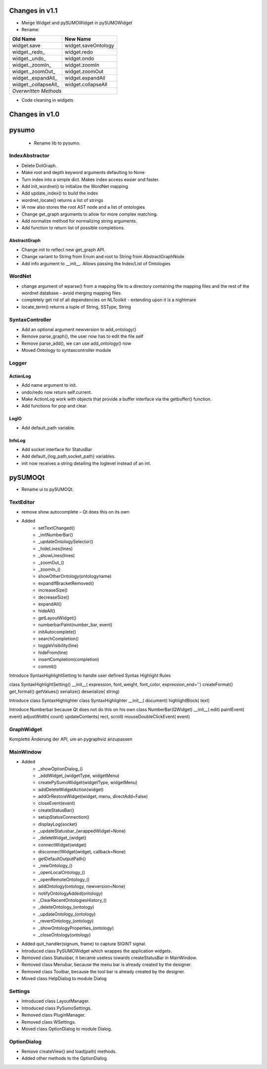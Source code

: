 
Changes in v1.1
====================

* Merge Widget and pySUMOWidget in pySUMOWidget
* Rename:

+---------------------+---------------------+
|Old Name             | New Name            |
+=====================+=====================+
|widget.save          | widget.saveOntology |
+---------------------+---------------------+
|widget._redo_        | widget.redo         |
+---------------------+---------------------+
|widget._undo_        | widget.ondo         |
+---------------------+---------------------+
|widget._zoomIn_      | widget.zoomIn       |
+---------------------+---------------------+
|widget._zoomOut_     | widget.zoomOut      |
+---------------------+---------------------+
|widget._expandAll_   | widget.expandAll    |
+---------------------+---------------------+
|widget._collapseAll_ | widget.collapseAll  |
+---------------------+---------------------+
|*Overwritten Methods*                      |
+---------------------+---------------------+ 

* Code cleaning in widgets

Changes in v1.0
=================

pysumo 
======

 * Rename lib to pysumo.

IndexAbstractor
---------------
* Delete DotGraph.
* Make root and depth keyword arguments defaulting to None
* Turn index into a simple dict. Makes index access easier and faster.
* Add init_wordnet() to initialize the WordNet mapping
* Add update_index() to build the index
* wordnet_locate() returns a list of strings
* IA now also stores the root AST node and a list of ontologies
* Change get_graph arguments to allow for more complex matching.
* Add normalize method for normalizing string arguments.
* Add function to return list of possible completions.

AbstractGraph
^^^^^^^^^^^^^
* Change init to reflect new get_graph API.
* Change variant to String from Enum and root to String from AbstractGraphNode
* Add info argument to __init__. Allows passing the Index/List of Ontologies

WordNet
-------
* change argument of wparse() from a mapping file to a directory containing the mapping files and the rest of the wordnet database - avoid merging mapping files
* completely get rid of all dependencies on NLToolkit - extending upon it is a nightmare
* locate_term() returns a tuple of String, SSType, String

SyntaxController
----------------
* Add an optional argument newversion to add_ontology()
* Remove parse_graph(), the user now has to edit the file self
* Remove parse_add(), we can use add_ontology() now
* Moved Ontology to syntaxcontroller module

Logger
-------------

ActionLog
^^^^^^^^^^
* Add name argument to init.
* undo/redo now return self.current.
* Make ActionLog work with objects that provide a buffer interface via the getbuffer() function.
* Add functions for pop and clear.

LogIO
^^^^^
* Add default_path variable.

InfoLog
^^^^^^^^^^^^^
* Add socket interface for StatusBar
* Add default_{log_path,socket_path} variables.
* init now receives a string detailing the loglevel instead of an int.

pySUMOQt
========
* Rename ui to pySUMOQt.

TextEditor
----------
* remove show autocomplete – Qt does this on its own
* Added
	* setTextChanged()
	* _initNumberBar()
	* _updateOntologySelector()
	* _hideLines(lines)
	* _showLines(lines)
	* _zoomOut_()
	* _zoomIn_()
	* showOtherOntology(ontologyname)
	* expandIfBracketRemoved()
	* increaseSize()
	* decreaseSize()
	* expandAll()
	* hideAll()
	* getLayoutWidget()
	* numberbarPaint(number_bar, event)
	* initAutocomplete()
	* searchCompletion()
	* toggleVisibility(line)
	* hideFrom(line)
	* insertCompletion(completion)
	* commit()

Introduce SyntaxHighlightSetting to handle user defined Syntax Highlight Rules

class SyntaxHighlightSetting()
__init__( expression, font_weight, font_color, expression_end='')
createFormat()
get_format()
getValues()
serialize()
deserialize( string)


Introduce class SyntaxHighlighter
class SyntaxHighlighter
__init__( document)
highlightBlock( text)

Introduce Numberbar because Qt does not do this on his own
class NumberBar(QWidget)
__init__( edit)
paintEvent( event)
adjustWidth( count)
updateContents( rect, scroll)
mouseDoubleClickEvent( event)

GraphWidget
-----------
Komplette Änderung der API, um an pygraphviz anzupassen

MainWindow
----------

* Added 
	* _showOptionDialog_()
	* _addWidget_(widgetType, widgetMenu)
	* createPySumoWidget(widgetType, widgetMenu)
	* addDeleteWidgetAction(widget)
	* addOrRestoreWidget(widget, menu, directAdd=False)
	* closeEvent(event)
	* createStatusBar()
	* setupStatusConnection()
	* displayLog(socket)
	* _updateStatusbar_(wrappedWidget=None)
	* _deleteWidget_(widget)
	* connectWidget(widget)
	* disconnectWidget(widget, callback=None)
	* getDefaultOutputPath()
	* _newOntology_()
	* _openLocalOntology_()
	* _openRemoteOntology_()
	* addOntology(ontology, newversion=None)
	* notifyOntologyAdded(ontology)
	* _ClearRecentOntologiesHistory_()
	* _deleteOntology_(ontology)
	* _updateOntology_(ontology)
	* _revertOntology_(ontology)
	* _showOntologyProperties_(ontology)
	* _closeOntology(ontology)
	
* Added quit_handler(signum, frame) to capture SIGINT signal.

* Introduced class PySUMOWidget which wrappes the application widgets.

* Removed class Statusbar, it became useless towards createStatusBar in MainWindow.

* Removed class Menubar, because the menu bar is already created by the designer.

* Removed class Toolbar, because the tool bar is already created by the designer.

* Moved class HelpDialog to module Dialog

Settings
--------

* Introduced class LayoutManager.

* Introduced class PySumoSettings.

* Removed class PluginManager.

* Removed class WSettings.

* Moved class OptionDialog to module Dialog.

OptionDialog
------------

* Remove createView() and load(path) methods.

* Added other methods to the OptionDialog.

